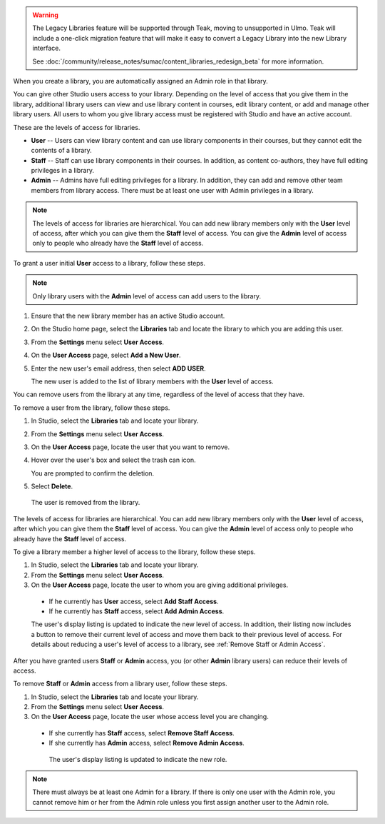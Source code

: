 .. _Give Other Users Access to Your Library:

.. tags:: educator, how-to

.. warning::

   The Legacy Libraries feature will be supported through Teak, moving to
   unsupported in Ulmo. Teak will include a one-click migration feature that
   will make it easy to convert a Legacy Library into the new Library interface.

   See :doc:`/community/release_notes/sumac/content_libraries_redesign_beta` for
   more information.

When you create a library, you are automatically assigned an Admin role in that
library.

You can give other Studio users access to your library. Depending on the level
of access  that you give them in the library, additional library users can view
and use library content in courses, edit library content, or add and manage
other library users. All users to whom you give library access must be
registered with Studio and have an active account.

These are the levels of access for libraries.

* **User** -- Users can view library content and can use library components in
  their courses, but they cannot edit the contents of a library.

* **Staff** -- Staff can use library components in their courses. In addition,
  as content co-authors, they have full editing privileges in a library.

* **Admin** -- Admins have full editing privileges for a library. In addition,
  they can add and remove other team members from library access. There must be
  at least one user with Admin privileges in a library.

.. note:: The levels of access for libraries are hierarchical. You can add new
   library members only with the **User** level of access, after which you can
   give them the **Staff** level of access. You can give the **Admin** level of
   access only to people who already have the **Staff** level of access.

To grant a user initial **User** access to a library, follow these steps.

.. note:: Only library users with the **Admin** level of access can add users
   to the library.

#. Ensure that the new library member has an active Studio account.

#. On the Studio home page, select the **Libraries** tab and locate the library
   to which you are adding this user.

#. From the **Settings** menu select **User Access**.

#. On the **User Access** page, select **Add a New User**.

#. Enter the new user's email address, then select **ADD USER**.

   The new user is added to the list of library members with the **User** level
   of access.

You can remove users from the library at any time, regardless of the level of
access that they have.

To remove a user from the library, follow these steps.

#. In Studio, select the **Libraries** tab and locate your library.

#. From the **Settings** menu select **User Access**.

#. On the **User Access** page, locate the user that you want to remove.

#. Hover over the user's box and select the trash can icon.

   You are prompted to confirm the deletion.

#. Select **Delete**.

  The user is removed from the library.

The levels of access for libraries are hierarchical. You can add new library
members only with the **User** level of access, after which you can give them
the **Staff** level of access. You can give the **Admin** level of access only
to people who already have the **Staff** level of access.

To give a library member a higher level of access to the library, follow these
steps.

#. In Studio, select the **Libraries** tab and locate your library.

#. From the **Settings** menu select **User Access**.

#. On the **User Access** page, locate the user to whom you are giving
   additional privileges.

  - If he currently has **User** access, select **Add Staff Access**.
  - If he currently has **Staff** access, select **Add Admin Access**.

  The user's display listing is updated to indicate the new level of access. In
  addition, their listing now includes a button to remove their current level
  of access and move them back to their previous level of access. For details
  about reducing a user's level of access to a library, see :ref:`Remove Staff
  or Admin Access`.

.. _Remove Staff or Admin Access:

After you have granted users **Staff** or **Admin** access, you (or other
**Admin** library users) can reduce their levels of access.

To remove **Staff** or **Admin** access from a library user, follow these
steps.

#. In Studio, select the **Libraries** tab and locate your library.

#. From the **Settings** menu select **User Access**.

#. On the **User Access** page, locate the user whose access level you are
   changing.

  - If she currently has **Staff** access, select **Remove Staff Access**.
  - If she currently has **Admin** access, select **Remove Admin Access**.

   The user's display listing is updated to indicate the new role.

.. note:: There must always be at least one Admin for a library. If there is
   only one user with the Admin role, you cannot remove him or her from the
   Admin role unless you first assign another user to the Admin role.


.. seealso::
 :class: dropdown

 :doc:`/community/release_notes/sumac/content_libraries_redesign_beta`

 :ref:`Content Libraries Overview` (concept)

 :ref:`Create a New Library` (how to)

 :ref:`Exporting and Importing a Library` (how to)
